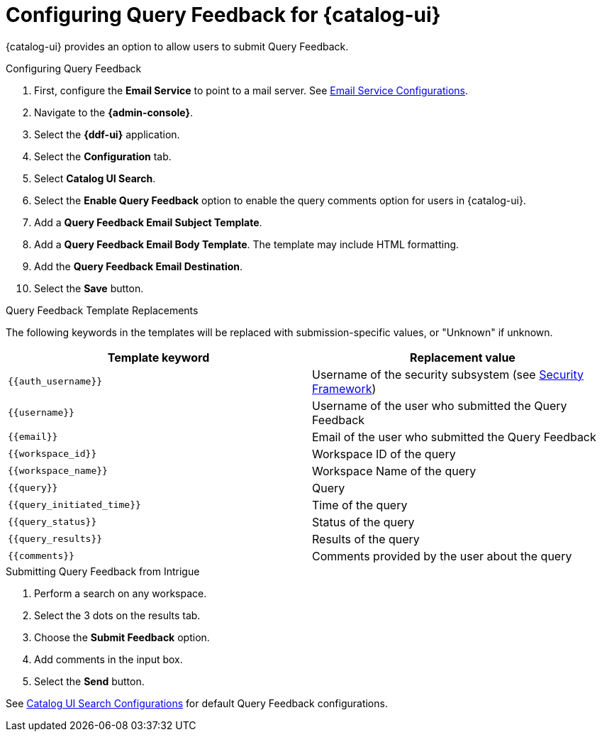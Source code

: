 :title: Configuring Query Feedback for {catalog-ui}
:type: subConfiguration
:status: published
:parent: Configuring {catalog-ui}
:order: 04
:summary: Configuring Query Feedback for {catalog-ui}.

= Configuring Query Feedback for {catalog-ui}

{catalog-ui} provides an option to allow users to submit Query Feedback.

.Configuring Query Feedback
. First, configure the *Email Service* to point to a mail server. See <<{reference-prefix}org.codice.ddf.platform.email.impl.SmtpClientImpl,Email Service Configurations>>.
. Navigate to the *{admin-console}*.
. Select the *{ddf-ui}* application.
. Select the *Configuration* tab.
. Select *Catalog UI Search*.
. Select the *Enable Query Feedback* option to enable the query comments option for users in {catalog-ui}.
. Add a *Query Feedback Email Subject Template*.
. Add a *Query Feedback Email Body Template*. The template may include HTML formatting.
. Add the *Query Feedback Email Destination*.
. Select the *Save* button.

.Query Feedback Template Replacements

The following keywords in the templates will be replaced with submission-specific values, or "Unknown" if unknown.

[cols="1m,1"]
|===
|Template keyword |Replacement value

|`{{auth_username}}`
|Username of the security subsystem (see <<{developing-prefix}security_framework,Security Framework>>)

|`{{username}}`
|Username of the user who submitted the Query Feedback

|`{{email}}`
|Email of the user who submitted the Query Feedback

|`{{workspace_id}}`
|Workspace ID of the query

|`{{workspace_name}}`
|Workspace Name of the query

|`{{query}}`
|Query

|`{{query_initiated_time}}`
|Time of the query

|`{{query_status}}`
|Status of the query

|`{{query_results}}`
|Results of the query

|`{{comments}}`
|Comments provided by the user about the query
|===

.Submitting Query Feedback from Intrigue
. Perform a search on any workspace.
. Select the 3 dots on the results tab.
. Choose the *Submit Feedback* option.
. Add comments in the input box.
. Select the *Send* button.

See <<{reference-prefix}org.codice.ddf.catalog.ui,Catalog UI Search Configurations>> for default Query Feedback configurations.
